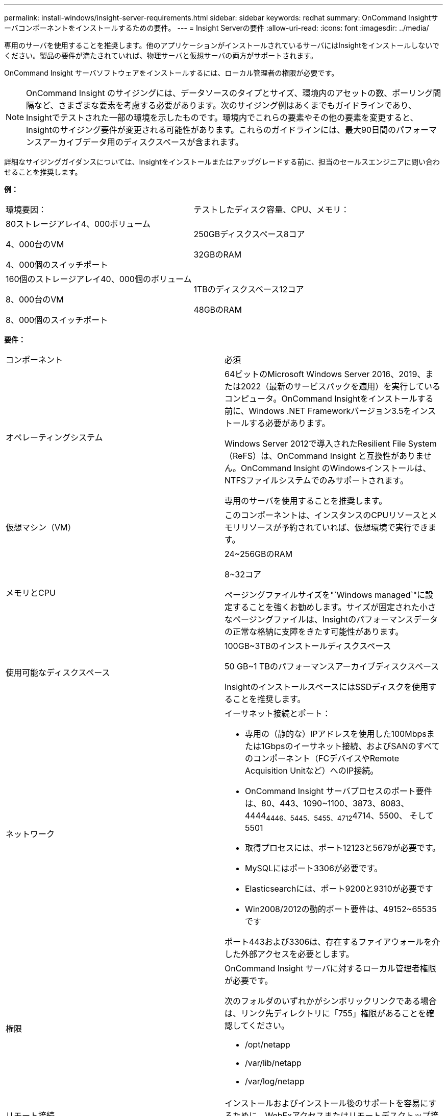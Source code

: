 ---
permalink: install-windows/insight-server-requirements.html 
sidebar: sidebar 
keywords: redhat 
summary: OnCommand Insightサーバコンポーネントをインストールするための要件。 
---
= Insight Serverの要件
:allow-uri-read: 
:icons: font
:imagesdir: ../media/


[role="lead"]
専用のサーバを使用することを推奨します。他のアプリケーションがインストールされているサーバにはInsightをインストールしないでください。製品の要件が満たされていれば、物理サーバと仮想サーバの両方がサポートされます。

OnCommand Insight サーバソフトウェアをインストールするには、ローカル管理者の権限が必要です。

[NOTE]
====
OnCommand Insight のサイジングには、データソースのタイプとサイズ、環境内のアセットの数、ポーリング間隔など、さまざまな要素を考慮する必要があります。次のサイジング例はあくまでもガイドラインであり、Insightでテストされた一部の環境を示したものです。環境内でこれらの要素やその他の要素を変更すると、Insightのサイジング要件が変更される可能性があります。これらのガイドラインには、最大90日間のパフォーマンスアーカイブデータ用のディスクスペースが含まれます。

====
詳細なサイジングガイダンスについては、Insightをインストールまたはアップグレードする前に、担当のセールスエンジニアに問い合わせることを推奨します。

*例：*

|===


| 環境要因： | テストしたディスク容量、CPU、メモリ： 


 a| 
80ストレージアレイ4、000ボリューム

4、000台のVM

4、000個のスイッチポート
 a| 
250GBディスクスペース8コア

32GBのRAM



 a| 
160個のストレージアレイ40、000個のボリューム

8、000台のVM

8、000個のスイッチポート
 a| 
1TBのディスクスペース12コア

48GBのRAM

|===
*要件：*

|===


| コンポーネント | 必須 


 a| 
オペレーティングシステム
 a| 
64ビットのMicrosoft Windows Server 2016、2019、または2022（最新のサービスパックを適用）を実行しているコンピュータ。OnCommand Insightをインストールする前に、Windows .NET Frameworkバージョン3.5をインストールする必要があります。

Windows Server 2012で導入されたResilient File System（ReFS）は、OnCommand Insight と互換性がありません。OnCommand Insight のWindowsインストールは、NTFSファイルシステムでのみサポートされます。

専用のサーバを使用することを推奨します。



 a| 
仮想マシン（VM）
 a| 
このコンポーネントは、インスタンスのCPUリソースとメモリリソースが予約されていれば、仮想環境で実行できます。



 a| 
メモリとCPU
 a| 
24~256GBのRAM

8~32コア

ページングファイルサイズを"`Windows managed`"に設定することを強くお勧めします。サイズが固定された小さなページングファイルは、Insightのパフォーマンスデータの正常な格納に支障をきたす可能性があります。



 a| 
使用可能なディスクスペース
 a| 
100GB~3TBのインストールディスクスペース

50 GB~1 TBのパフォーマンスアーカイブディスクスペース

InsightのインストールスペースにはSSDディスクを使用することを推奨します。



 a| 
ネットワーク
 a| 
イーサネット接続とポート：

* 専用の（静的な）IPアドレスを使用した100Mbpsまたは1Gbpsのイーサネット接続、およびSANのすべてのコンポーネント（FCデバイスやRemote Acquisition Unitなど）へのIP接続。
* OnCommand Insight サーバプロセスのポート要件は、80、443、1090~1100、3873、8083、 4444~4446、5445、5455、4712~4714、5500、 そして5501
* 取得プロセスには、ポート12123と5679が必要です。
* MySQLにはポート3306が必要です。
* Elasticsearchには、ポート9200と9310が必要です
* Win2008/2012の動的ポート要件は、49152~65535です


ポート443および3306は、存在するファイアウォールを介した外部アクセスを必要とします。



 a| 
権限
 a| 
OnCommand Insight サーバに対するローカル管理者権限が必要です。

次のフォルダのいずれかがシンボリックリンクである場合は、リンク先ディレクトリに「755」権限があることを確認してください。

* /opt/netapp
* /var/lib/netapp
* /var/log/netapp




 a| 
リモート接続
 a| 
インストールおよびインストール後のサポートを容易にするために、WebExアクセスまたはリモートデスクトップ接続を可能にするインターネット接続。



 a| 
アクセス性
 a| 
HTTPSアクセスが必要です。



 a| 
ウィルススキャン
 a| 
このOnCommand Insight コンポーネントのインストール中に、すべてのウイルススキャナを完全に無効にする必要があります。インストール後、Insightコンポーネントで使用されるパス（インストール、バックアップ、およびアーカイブのパス）をウィルススキャンから除外する必要があります。

また、インストール後に、IBM/DB2フォルダ（例：_C：\Program Files\IBM\DB2_）をアンチウィルススキャンから除外する必要があります。



 a| 
HTTPサーバまたはHTTPSサーバ
 a| 
Microsoftインターネットインフォメーションサービス（IIS）またはその他のHTTPSサーバは、OnCommand Insight サーバと同じポート（443）で競合しないようにし、自動的に起動しないようにします。ポート443をリスンする必要がある場合は、他のポートを使用するようにOnCommand Insight サーバを設定する必要があります。

|===